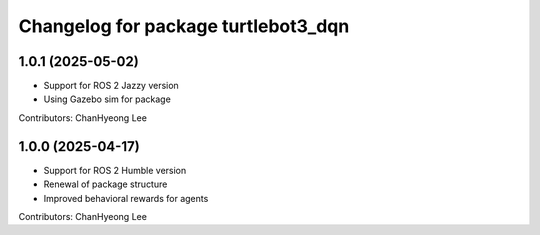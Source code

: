 ^^^^^^^^^^^^^^^^^^^^^^^^^^^^^^^^^^^^
Changelog for package turtlebot3_dqn
^^^^^^^^^^^^^^^^^^^^^^^^^^^^^^^^^^^^
1.0.1 (2025-05-02)
------------------
* Support for ROS 2 Jazzy version
* Using Gazebo sim for package
Contributors: ChanHyeong Lee


1.0.0 (2025-04-17)
------------------
* Support for ROS 2 Humble version
* Renewal of package structure
* Improved behavioral rewards for agents
Contributors: ChanHyeong Lee
